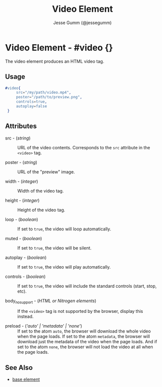 # vim: sw=3 ts=3 ft=org

#+TITLE: Video Element
#+STYLE: <LINK href='../stylesheet.css' rel='stylesheet' type='text/css' />
#+AUTHOR: Jesse Gumm (@jessegumm)
#+OPTIONS:   H:2 num:1 toc:1 \n:nil @:t ::t |:t ^:t -:t f:t *:t <:t
#+EMAIL: 
#+TEXT: [[http://nitrogenproject.com][Home]] | [[file:../index.org][Getting Started]] | [[file:../api.org][API]] | [[file:../elements.org][*Elements*]] | [[file:../actions.org][Actions]] | [[file:../validators.org][Validators]] | [[file:../handlers.org][Handlers]] | [[file:../config.org][Configuration Options]] | [[file:../advanced.org][Advanced Guides]] | [[file:../troubleshooting.org][Troubleshooting]] | [[file:../about.org][About]]

* Video Element - #video {}

  The video element produces an HTML video tag.

** Usage

#+BEGIN_SRC erlang
   #video{
		src="/my/path/video.mp4",
		poster="/path/to/preview.png",
		controls=true,
		autoplay=false
	}
#+END_SRC

** Attributes

	+ src - (/string/) :: URL of the video contents. Corresponds to the =src=
	  attribute in the =<video>= tag.

	+ poster - (/string/) :: URL of the "preview" image.

	+ width - (/integer/) :: Width of the video tag.

	+ height - (/integer/) :: Height of the video tag.

	+ loop - (/boolean/) :: If set to =true=, the video will loop automatically.

	+ muted - (/boolean/) :: If set to =true=, the video will be silent.

	+ autoplay - (/boolean/) :: If set to =true=, the video will play automatically.

	+ controls - (/boolean/) :: If set to =true=, the video will include the
	  standard controls (start, stop, etc).

	+ body_no_support - (/HTML or Nitrogen elements/) :: If the =<video>= tag is
	  not supported by the browser, display this instead.

	+ preload - (/'auto' | 'metadata' | 'none'/) :: If set to the atom =auto=, the browser will download the whole video when the page loads. If set to the atom =metadata=, the browser will download just the metadata of the video when the page loads. And if set to the atom =none=, the browser will not load the video at all when the page loads.

** See Also

   + [[./base.html][base element]]
